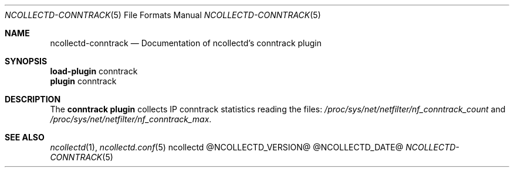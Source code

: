 .\" SPDX-License-Identifier: GPL-2.0-only
.Dd @NCOLLECTD_DATE@
.Dt NCOLLECTD-CONNTRACK 5
.Os ncollectd @NCOLLECTD_VERSION@
.Sh NAME
.Nm ncollectd-conntrack
.Nd Documentation of ncollectd's conntrack plugin
.Sh SYNOPSIS
.Bd -literal -compact
\fBload-plugin\fP conntrack
\fBplugin\fP conntrack
.Ed
.Sh DESCRIPTION
The \fBconntrack plugin\fP collects IP conntrack statistics reading the files:
\fI/proc/sys/net/netfilter/nf_conntrack_count\fP and
\fI/proc/sys/net/netfilter/nf_conntrack_max\fP.
.Sh "SEE ALSO"
.Xr ncollectd 1 ,
.Xr ncollectd.conf 5
